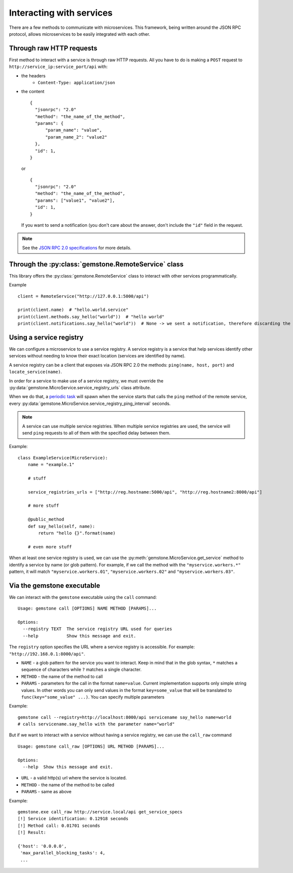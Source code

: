 Interacting with services
=========================

There are a few methods to communicate with microservices. This framework, being written
around the JSON RPC protocol, allows microservices to be easily integrated with each other.

Through raw HTTP requests
-------------------------

First method to interact with a service is through raw HTTP requests. All you have to do is
making a ``POST`` request to ``http://service_ip:service_port/api`` with:

- the headers
    - ``Content-Type: application/json``

- the content

  ::

      {
        "jsonrpc": "2.0"
        "method": "the_name_of_the_method",
        "params": {
            "param_name": "value",
            "param_name_2": "value2"
        },
        "id": 1,
      }

  or

  ::

      {
        "jsonrpc": "2.0"
        "method": "the_name_of_the_method",
        "params": ["value1", "value2"],
        "id": 1,
      }

  If you want to send a notification (you don't care about the answer, don't include the ``"id"`` field in the
  request.

.. note::

    See the `JSON RPC 2.0 specifications <http://www.jsonrpc.org/specification>`_ for more details.

Through the :py:class:`gemstone.RemoteService` class
----------------------------------------------------------

This library offers the :py:class:`gemstone.RemoteService` class to interact with other
services programmatically.

Example ::

    client = RemoteService("http://127.0.0.1:5000/api")

    print(client.name)  # "hello.world.service"
    print(client.methods.say_hello("world"))  # "hello world"
    print(client.notifications.say_hello("world"))  # None -> we sent a notification, therefore discarding the result


Using a service registry
------------------------

We can configure a microservice to use a service registry. A service registry is a service that help services
identify other services without needing to know their exact location (services are identified by name).

A service registry can be a client that exposes via JSON RPC 2.0 the methods: ``ping(name, host, port)``
and ``locate_service(name)``.

In order for a service to make use of a service registry, we must override the
:py:data:`gemstone.MicroService.service_registry_urls` class attribute.

When we do that, a `periodic task <Periodic tasks>`_ will spawn when the service starts that calls the ``ping`` method
of the remote service, every :py:data:`gemstone.MicroService.service_registry_ping_interval` seconds.

.. note::

    A service can use multiple service registries. When multiple service registries are used, the service will
    send ``ping`` requests to all of them with the specified delay between them.

Example::

    class ExampleService(MicroService):
        name = "example.1"

        # stuff

        service_registries_urls = ["http://reg.hostname:5000/api", "http://reg.hostname2:8000/api"]

        # more stuff

        @public_method
        def say_hello(self, name):
            return "hello {}".format(name)

        # even more stuff

When at least one service registry is used, we can use the :py:meth:`gemstone.MicroService.get_service` method
to identify a service by name (or glob pattern). For example, if we call the method with the ``"myservice.workers.*"``
pattern, it will match ``"myservice.workers.01"``, ``"myservice.workers.02"`` and ``"myservice.workers.03"``.


Via the gemstone executable
---------------------------

We can interact with the ``gemstone`` executable using the ``call`` command:

::

    Usage: gemstone call [OPTIONS] NAME METHOD [PARAMS]...

    Options:
      --registry TEXT  The service registry URL used for queries
      --help           Show this message and exit.

The ``registry`` option specifies the URL where a service registry is accessible. For example: ``"http://192.168.0.1:8000/api"``.

- ``NAME`` - a glob pattern for the service you want to interact. Keep in mind that in the glob syntax, ``*`` matches
  a sequence of characters while ``?`` matches a single character.
- ``METHOD`` - the name of the method to call
- ``PARAMS`` - parameters for the call in the format ``name=value``. Current implementation supports only simple
  string values. In other words you can only send values in the format ``key=some_value`` that will be translated
  to ``func(key="some_value" ...)``. You can specify multiple parameters

Example::

    gemstone call --registry=http://localhost:8000/api servicename say_hello name=world
    # calls servicename.say_hello with the parameter name="world"

But if we want to interact with a service without having a service registry, we can use the ``call_raw`` command

::

    Usage: gemstone call_raw [OPTIONS] URL METHOD [PARAMS]...

    Options:
      --help  Show this message and exit.

- ``URL`` - a valid http(s) url where the service is located.
- ``METHOD`` - the name of the method to be called
- ``PARAMS`` - same as above

Example::

    gemstone.exe call_raw http://service.local/api get_service_specs
    [!] Service identification: 0.12918 seconds
    [!] Method call: 0.01701 seconds
    [!] Result:

    {'host': '0.0.0.0',
     'max_parallel_blocking_tasks': 4,
     ...